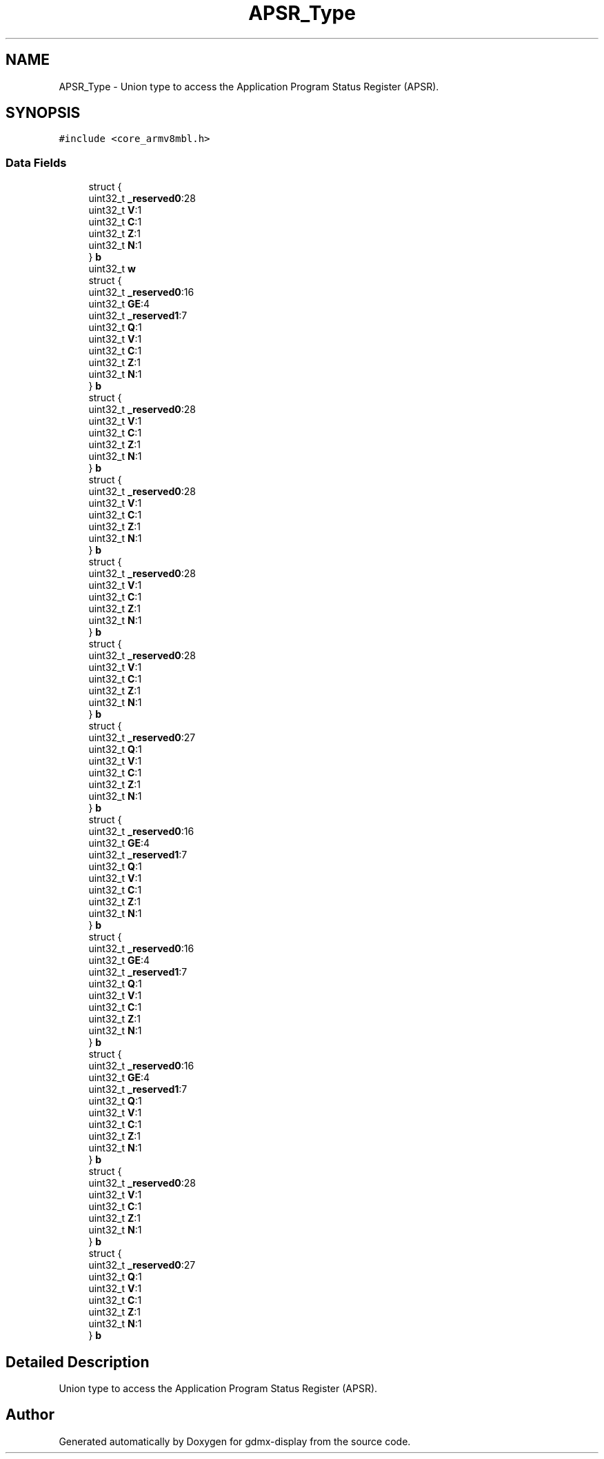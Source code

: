 .TH "APSR_Type" 3 "Mon May 24 2021" "gdmx-display" \" -*- nroff -*-
.ad l
.nh
.SH NAME
APSR_Type \- Union type to access the Application Program Status Register (APSR)\&.  

.SH SYNOPSIS
.br
.PP
.PP
\fC#include <core_armv8mbl\&.h>\fP
.SS "Data Fields"

.in +1c
.ti -1c
.RI "struct {"
.br
.ti -1c
.RI "   uint32_t \fB_reserved0\fP:28"
.br
.ti -1c
.RI "   uint32_t \fBV\fP:1"
.br
.ti -1c
.RI "   uint32_t \fBC\fP:1"
.br
.ti -1c
.RI "   uint32_t \fBZ\fP:1"
.br
.ti -1c
.RI "   uint32_t \fBN\fP:1"
.br
.ti -1c
.RI "} \fBb\fP"
.br
.ti -1c
.RI "uint32_t \fBw\fP"
.br
.ti -1c
.RI "struct {"
.br
.ti -1c
.RI "   uint32_t \fB_reserved0\fP:16"
.br
.ti -1c
.RI "   uint32_t \fBGE\fP:4"
.br
.ti -1c
.RI "   uint32_t \fB_reserved1\fP:7"
.br
.ti -1c
.RI "   uint32_t \fBQ\fP:1"
.br
.ti -1c
.RI "   uint32_t \fBV\fP:1"
.br
.ti -1c
.RI "   uint32_t \fBC\fP:1"
.br
.ti -1c
.RI "   uint32_t \fBZ\fP:1"
.br
.ti -1c
.RI "   uint32_t \fBN\fP:1"
.br
.ti -1c
.RI "} \fBb\fP"
.br
.ti -1c
.RI "struct {"
.br
.ti -1c
.RI "   uint32_t \fB_reserved0\fP:28"
.br
.ti -1c
.RI "   uint32_t \fBV\fP:1"
.br
.ti -1c
.RI "   uint32_t \fBC\fP:1"
.br
.ti -1c
.RI "   uint32_t \fBZ\fP:1"
.br
.ti -1c
.RI "   uint32_t \fBN\fP:1"
.br
.ti -1c
.RI "} \fBb\fP"
.br
.ti -1c
.RI "struct {"
.br
.ti -1c
.RI "   uint32_t \fB_reserved0\fP:28"
.br
.ti -1c
.RI "   uint32_t \fBV\fP:1"
.br
.ti -1c
.RI "   uint32_t \fBC\fP:1"
.br
.ti -1c
.RI "   uint32_t \fBZ\fP:1"
.br
.ti -1c
.RI "   uint32_t \fBN\fP:1"
.br
.ti -1c
.RI "} \fBb\fP"
.br
.ti -1c
.RI "struct {"
.br
.ti -1c
.RI "   uint32_t \fB_reserved0\fP:28"
.br
.ti -1c
.RI "   uint32_t \fBV\fP:1"
.br
.ti -1c
.RI "   uint32_t \fBC\fP:1"
.br
.ti -1c
.RI "   uint32_t \fBZ\fP:1"
.br
.ti -1c
.RI "   uint32_t \fBN\fP:1"
.br
.ti -1c
.RI "} \fBb\fP"
.br
.ti -1c
.RI "struct {"
.br
.ti -1c
.RI "   uint32_t \fB_reserved0\fP:28"
.br
.ti -1c
.RI "   uint32_t \fBV\fP:1"
.br
.ti -1c
.RI "   uint32_t \fBC\fP:1"
.br
.ti -1c
.RI "   uint32_t \fBZ\fP:1"
.br
.ti -1c
.RI "   uint32_t \fBN\fP:1"
.br
.ti -1c
.RI "} \fBb\fP"
.br
.ti -1c
.RI "struct {"
.br
.ti -1c
.RI "   uint32_t \fB_reserved0\fP:27"
.br
.ti -1c
.RI "   uint32_t \fBQ\fP:1"
.br
.ti -1c
.RI "   uint32_t \fBV\fP:1"
.br
.ti -1c
.RI "   uint32_t \fBC\fP:1"
.br
.ti -1c
.RI "   uint32_t \fBZ\fP:1"
.br
.ti -1c
.RI "   uint32_t \fBN\fP:1"
.br
.ti -1c
.RI "} \fBb\fP"
.br
.ti -1c
.RI "struct {"
.br
.ti -1c
.RI "   uint32_t \fB_reserved0\fP:16"
.br
.ti -1c
.RI "   uint32_t \fBGE\fP:4"
.br
.ti -1c
.RI "   uint32_t \fB_reserved1\fP:7"
.br
.ti -1c
.RI "   uint32_t \fBQ\fP:1"
.br
.ti -1c
.RI "   uint32_t \fBV\fP:1"
.br
.ti -1c
.RI "   uint32_t \fBC\fP:1"
.br
.ti -1c
.RI "   uint32_t \fBZ\fP:1"
.br
.ti -1c
.RI "   uint32_t \fBN\fP:1"
.br
.ti -1c
.RI "} \fBb\fP"
.br
.ti -1c
.RI "struct {"
.br
.ti -1c
.RI "   uint32_t \fB_reserved0\fP:16"
.br
.ti -1c
.RI "   uint32_t \fBGE\fP:4"
.br
.ti -1c
.RI "   uint32_t \fB_reserved1\fP:7"
.br
.ti -1c
.RI "   uint32_t \fBQ\fP:1"
.br
.ti -1c
.RI "   uint32_t \fBV\fP:1"
.br
.ti -1c
.RI "   uint32_t \fBC\fP:1"
.br
.ti -1c
.RI "   uint32_t \fBZ\fP:1"
.br
.ti -1c
.RI "   uint32_t \fBN\fP:1"
.br
.ti -1c
.RI "} \fBb\fP"
.br
.ti -1c
.RI "struct {"
.br
.ti -1c
.RI "   uint32_t \fB_reserved0\fP:16"
.br
.ti -1c
.RI "   uint32_t \fBGE\fP:4"
.br
.ti -1c
.RI "   uint32_t \fB_reserved1\fP:7"
.br
.ti -1c
.RI "   uint32_t \fBQ\fP:1"
.br
.ti -1c
.RI "   uint32_t \fBV\fP:1"
.br
.ti -1c
.RI "   uint32_t \fBC\fP:1"
.br
.ti -1c
.RI "   uint32_t \fBZ\fP:1"
.br
.ti -1c
.RI "   uint32_t \fBN\fP:1"
.br
.ti -1c
.RI "} \fBb\fP"
.br
.ti -1c
.RI "struct {"
.br
.ti -1c
.RI "   uint32_t \fB_reserved0\fP:28"
.br
.ti -1c
.RI "   uint32_t \fBV\fP:1"
.br
.ti -1c
.RI "   uint32_t \fBC\fP:1"
.br
.ti -1c
.RI "   uint32_t \fBZ\fP:1"
.br
.ti -1c
.RI "   uint32_t \fBN\fP:1"
.br
.ti -1c
.RI "} \fBb\fP"
.br
.ti -1c
.RI "struct {"
.br
.ti -1c
.RI "   uint32_t \fB_reserved0\fP:27"
.br
.ti -1c
.RI "   uint32_t \fBQ\fP:1"
.br
.ti -1c
.RI "   uint32_t \fBV\fP:1"
.br
.ti -1c
.RI "   uint32_t \fBC\fP:1"
.br
.ti -1c
.RI "   uint32_t \fBZ\fP:1"
.br
.ti -1c
.RI "   uint32_t \fBN\fP:1"
.br
.ti -1c
.RI "} \fBb\fP"
.br
.in -1c
.SH "Detailed Description"
.PP 
Union type to access the Application Program Status Register (APSR)\&. 

.SH "Author"
.PP 
Generated automatically by Doxygen for gdmx-display from the source code\&.
